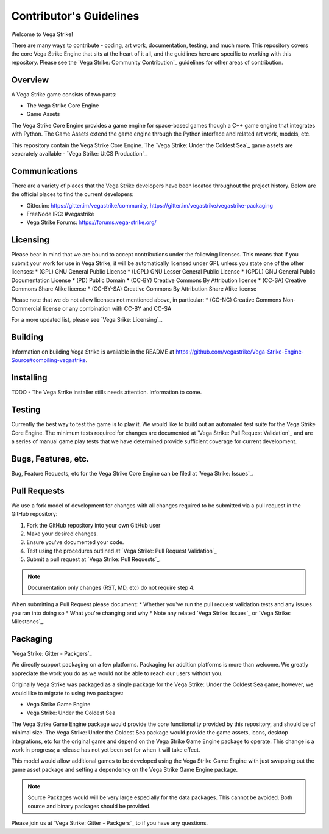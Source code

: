 ========================
Contributor's Guidelines
========================

Welcome to Vega Strike!

There are many ways to contribute - coding, art work, documentation, testing, and much more.
This repository covers the core Vega Strike Engine that sits at the heart of it all, and
the guidlines here are specific to working with this repository. Please see the
`Vega Strike: Community Contribution`_ guidelines for other areas of contribution.

Overview
========

A Vega Strike game consists of two parts:

- The Vega Strike Core Engine
- Game Assets

The Vega Strike Core Engine provides a game engine for space-based games though a C++
game engine that integrates with Python. The Game Assets extend the game engine through
the Python interface and related art work, models, etc.

This repository contain the Vega Strike Core Engine. The `Vega Strike: Under the Coldest Sea`_
game assets are separately available - `Vega Strike: UtCS Production`_.

Communications
==============

There are a variety of places that the Vega Strike developers have been located throughout the project history.
Below are the official places to find the current developers:

* Gitter.im: https://gitter.im/vegastrike/community, https://gitter.im/vegastrike/vegastrike-packaging
* FreeNode IRC: #vegastrike
* Vega Strike Forums: https://forums.vega-strike.org/

Licensing
=========

Please bear in mind that we are bound to accept contributions under the following licenses. This means that if you submit your work for use in Vega Strike, it will be automatically licensed under GPL unless you state one of the other licenses:
* (GPL) GNU General Public License
* (LGPL) GNU Lesser General Public License
* (GPDL) GNU General Public Documentation License
* (PD) Public Domain
* (CC-BY) Creative Commons By Attribution license
* (CC-SA) Creative Commons Share Alike license
* (CC-BY-SA) Creative Commons By Attribution Share Alike license

Please note that we do not allow licenses not mentioned above, in particular:
* (CC-NC) Creative Commons Non-Commercial license or any combination with CC-BY and CC-SA

For a more updated list, please see `Vega Srike: Licensing`_.

Building
========

Information on building Vega Strike is available in the README at https://github.com/vegastrike/Vega-Strike-Engine-Source#compiling-vegastrike.

Installing
==========

TODO - The Vega Strike installer stills needs attention. Information to come.

Testing
=======

Currently the best way to test the game is to play it. We would like to build out an automated test suite for the
Vega Strike Core Engine. The minimum tests required for changes are documented at `Vega Strike: Pull Request Validation`_
and are a series of manual game play tests that we have determined provide sufficient coverage for current development.

Bugs, Features, etc.
====================

Bug, Feature Requests, etc for the Vega Strike Core Engine can be filed at `Vega Strike: Issues`_.

Pull Requests
=============

We use a fork model of development for changes with all changes required to be submitted via a pull request in the GitHub
repository:

1. Fork the GitHub repository into your own GitHub user
2. Make your desired changes.
3. Ensure you've documented your code.
4. Test using the procedures outlined at `Vega Strike: Pull Request Validation`_
5. Submit a pull request at `Vega Strike: Pull Requests`_.

.. note:: Documentation only changes (RST, MD, etc) do not require step 4.

When submitting a Pull Request please document:
* Whether you've run the pull request validation tests and any issues you ran into doing so
* What you're changing and why
* Note any related `Vega Strike: Issues`_ or `Vega Strike: Milestones`_.

Packaging
=========
|gitter-packagers| `Vega Strike: Gitter - Packgers`_

We directly support packaging on a few platforms. Packaging for addition platforms is more than welcome.
We greatly appreciate the work you do as we would not be able to reach our users without you.

Originally Vega Strike was packaged as a single package for the Vega Strike: Under the Coldest Sea game; however,
we would like to migrate to using two packages:

* Vega Strike Game Engine
* Vega Strike: Under the Coldest Sea

The Vega Strike Game Engine package would provide the core functionality provided by this repository, and should be of minimal size.
The Vega Strike: Under the Coldest Sea package would provide the game assets, icons, desktop integrations, etc for the original game
and depend on the Vega Strike Game Engine package to operate. This change is a work in progress; a release has not yet been set for
when it will take effect.

This model would allow additional games to be developed using the Vega Strike Game Engine with just swapping out the game asset
package and setting a dependency on the Vega Strike Game Engine package.

.. note:: Source Packages would will be very large especially for the data packages. This cannot be avoided. Both source and binary
    packages should be provided.

Please join us at `Vega Strike: Gitter - Packgers`_ to if you have any questions.

.. |gitter-packagers| image:: https://badges.gitter.im/vegastrike/vegastrike-packaging.svg

.. _`Vega Strike: Community Contribution` :: https://wiki.vega-strike.org/HowTo:Contribute
.. _`Vega Strike: Under the Coldest Sea` :: https://github.com/vegastrike/Assets-Masters
.. _`Vega Strike: UtCS Production` :: https://github.com/vegastrike/Assets-Production
.. _`Vega Srike: Licensing` :: https://wiki.vega-strike.org/Development:Graphics_Requirements#Licenses
.. _`Vega Strike: Issues` :: https://github.com/vegastrike/Vega-Strike-Engine-Source/issues
.. _`Vega Strike: Milestones` :: https://github.com/vegastrike/Vega-Strike-Engine-Source/milestones
.. _`Vega Strike: Pull Request Validation` :: https://github.com/vegastrike/Vega-Strike-Engine-Source/wiki/Pull-Request-Validation
.. _`Vega Strike: Pull Requests` :: https://github.com/vegastrike/Vega-Strike-Engine-Source/pulls
.. _`Vega Strike: Gitter - Packgers` :: https://gitter.im/vegastrike/vegastrike-packaging?utm_source=badge&utm_medium=badge&utm_campaign=pr-badge
